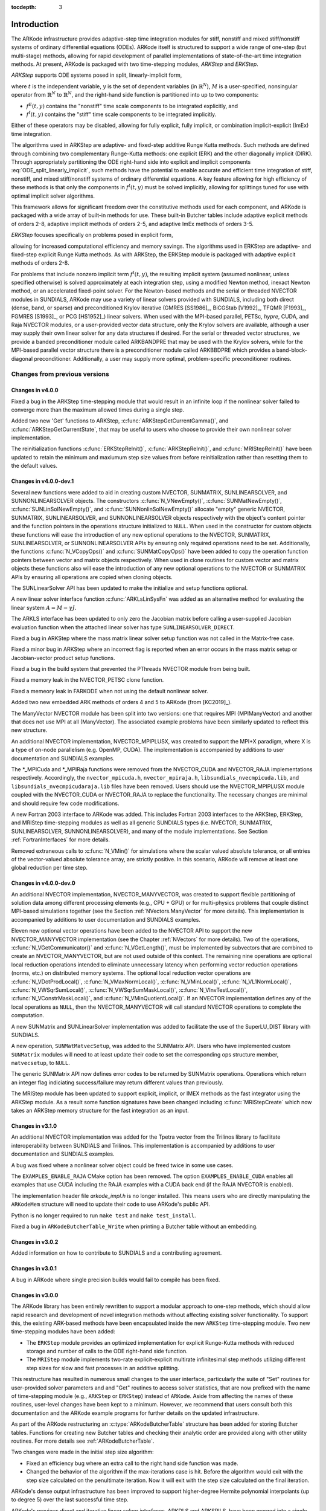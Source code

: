 ..
   Programmer(s): Daniel R. Reynolds @ SMU
   ----------------------------------------------------------------
   SUNDIALS Copyright Start
   Copyright (c) 2002-2019, Lawrence Livermore National Security
   and Southern Methodist University.
   All rights reserved.

   See the top-level LICENSE and NOTICE files for details.

   SPDX-License-Identifier: BSD-3-Clause
   SUNDIALS Copyright End
   ----------------------------------------------------------------

:tocdepth: 3

.. _Introduction:

Introduction
============

The ARKode infrastructure provides adaptive-step time integration
modules for stiff, nonstiff and mixed stiff/nonstiff systems of
ordinary differential equations (ODEs).  ARKode itself is structured
to support a wide range of one-step (but multi-stage) methods,
allowing for rapid development of parallel implementations of
state-of-the-art time integration methods.  At present, ARKode is
packaged with two time-stepping modules, *ARKStep* and *ERKStep*.


*ARKStep* supports ODE systems posed in split, linearly-implicit form,

.. math::
   M \dot{y} = f^E(t,y) + f^I(t,y),  \qquad y(t_0) = y_0,
   :label: ODE_split_linearly_implicit

where :math:`t` is the independent variable, :math:`y` is the set of
dependent variables (in :math:`\mathbb{R}^N`), :math:`M` is a
user-specified, nonsingular operator from :math:`\mathbb{R}^N` to
:math:`\mathbb{R}^N`, and the right-hand side function is partitioned
into up to two components:

- :math:`f^E(t,y)` contains the "nonstiff" time scale components to be
  integrated explicitly, and
- :math:`f^I(t,y)`  contains the "stiff" time scale components to be
  integrated implicitly.

Either of these operators may be disabled, allowing for fully
explicit, fully implicit, or combination implicit-explicit (ImEx) time
integration.

The algorithms used in ARKStep are adaptive- and fixed-step additive
Runge Kutta methods. Such methods are defined through combining two
complementary Runge-Kutta methods: one explicit (ERK) and the other
diagonally implicit (DIRK).  Through appropriately partitioning the
ODE right-hand side into explicit and implicit components
:eq:`ODE_split_linearly_implicit`, such methods have the potential to
enable accurate and efficient time integration of stiff, nonstiff, and
mixed stiff/nonstiff systems of ordinary differential equations.  A
key feature allowing for high efficiency of these methods is that only
the components in :math:`f^I(t,y)` must be solved implicitly, allowing
for splittings tuned for use with optimal implicit solver algorithms.

This framework allows for significant freedom over the constitutive
methods used for each component, and ARKode is packaged with a wide
array of built-in methods for use.  These built-in Butcher tables
include adaptive explicit methods of orders 2-8, adaptive implicit
methods of orders 2-5, and adaptive ImEx methods of orders 3-5.


*ERKStep* focuses specifically on problems posed in explicit form,

.. math::
   \dot{y} = f(t,y),  \qquad y(t_0) = y_0.
   :label: ODE_explicit

allowing for increased computational efficiency and memory savings.
The algorithms used in ERKStep are adaptive- and fixed-step explicit
Runge Kutta methods.   As with ARKStep, the ERKStep module is packaged
with adaptive explicit methods of orders 2-8.


For problems that include nonzero implicit term :math:`f^I(t,y)`, the
resulting implicit system (assumed nonlinear, unless specified
otherwise) is solved approximately at each integration step, using a
modified Newton method, inexact Newton method, or an
accelerated fixed-point solver.  For the Newton-based methods and the
serial or threaded NVECTOR modules in SUNDIALS, ARKode may use a
variety of linear solvers provided with SUNDIALS, including both
direct (dense, band, or sparse) and preconditioned Krylov iterative
(GMRES [SS1986]_, BiCGStab [V1992]_, TFQMR [F1993]_, FGMRES [S1993]_,
or PCG [HS1952]_) linear solvers.  When used with the MPI-based
parallel, PETSc, *hypre*, CUDA, and Raja NVECTOR modules, or a
user-provided vector data structure, only the Krylov solvers are
available, although a user may supply their own linear solver for any
data structures if desired.  For the serial or threaded vector
structures, we provide a banded preconditioner module called ARKBANDPRE
that may be used with the Krylov solvers, while for the MPI-based
parallel vector structure there is a preconditioner module called
ARKBBDPRE which provides a band-block-diagonal preconditioner.
Additionally, a user may supply more optimal, problem-specific
preconditioner routines.




Changes from previous versions
--------------------------------

Changes in v4.0.0
^^^^^^^^^^^^^^^^^^^^^^^^^^^^^^^

Fixed a bug in the ARKStep time-stepping module that would result in an infinite
loop if the nonlinear solver failed to converge more than the maximum allowed times
during a single step.

Added two new 'Get' functions to ARKStep, :c:func:`ARKStepGetCurrentGamma()`,
and :c:func:`ARKStepGetCurrentState`, that may be useful to users who choose
to provide their own nonlinear solver implementation.

The reinitialization functions :c:func:`ERKStepReInit()`,
:c:func:`ARKStepReInit()`, and :c:func:`MRIStepReInit()` have been updated to
retain the minimum and maxiumum step size values from before reinitialization
rather than resetting them to the default values.


Changes in v4.0.0-dev.1
^^^^^^^^^^^^^^^^^^^^^^^^^^^^^^^

Several new functions were added to aid in creating custom NVECTOR, SUNMATRIX,
SUNLINEARSOLVER, and SUNNONLINEARSOLVER objects. The constructors
:c:func:`N_VNewEmpty()`, :c:func:`SUNMatNewEmpty()`,
:c:func:`SUNLinSolNewEmpty()`, and :c:func:`SUNNonlinSolNewEmpty()` allocate
"empty" generic NVECTOR, SUNMATRIX, SUNLINEARSOLVER, and SUNNONLINEARSOLVER
objects respectively with the object's content pointer and the function pointers
in the operations structure initialized to ``NULL``. When used in the
constructor for custom objects these functions will ease the introduction of any
new optional operations to the NVECTOR, SUNMATRIX, SUNLINEARSOLVER, or
SUNNONLINEARSOLVER APIs by ensuring only required operations need to be
set. Additionally, the functions :c:func:`N_VCopyOps()` and
:c:func:`SUNMatCopyOps()` have been added to copy the operation function
pointers between vector and matrix objects respectively. When used in clone
routines for custom vector and matrix objects these functions also will ease the
introduction of any new optional operations to the NVECTOR or SUNMATRIX APIs by
ensuring all operations are copied when cloning objects.

The SUNLinearSolver API has been updated to make the initialize and setup
functions optional.

A new linear solver interface function :c:func:`ARKLsLinSysFn` was added as an
alternative method for evaluating the linear system :math:`A = M - \gamma J`.

The ARKLS interface has been updated to only zero the Jacobian matrix before
calling a user-supplied Jacobian evaluation function when the attached linear
solver has type ``SUNLINEARSOLVER_DIRECT``.

Fixed a bug in ARKStep where the mass matrix linear solver setup function was
not called in the Matrix-free case.

Fixed a minor bug in ARKStep where an incorrect flag is reported when an
error occurs in the mass matrix setup or Jacobian-vector product setup
functions.

Fixed a bug in the build system that prevented the PThreads NVECTOR module from
being built.

Fixed a memory leak in the NVECTOR_PETSC clone function.

Fixed a memeory leak in FARKODE when not using the default nonlinear solver.

Added two new embedded ARK methods of orders 4 and 5 to ARKode (from [KC2019]_).

The ManyVector NVECTOR module has been split into two versions: one
that requires MPI (MPIManyVector) and another that does not use MPI at
all (ManyVector).  The associated example problems have been similarly
updated to reflect this new structure.

An additional NVECTOR implementation, NVECTOR_MPIPLUSX, was created to support
the MPI+X paradigm, where X is a type of on-node parallelism (e.g. OpenMP, CUDA).
The implementation is accompanied by additions to user documentation and SUNDIALS
examples.

The \*_MPICuda and \*_MPIRaja functions were removed from the NVECTOR_CUDA and 
NVECTOR_RAJA implementations respectively. Accordingly, the ``nvector_mpicuda.h``,
``nvector_mpiraja.h``, ``libsundials_nvecmpicuda.lib``, and ``libsundials_nvecmpicudaraja.lib``
files have been removed. Users should use the NVECTOR_MPIPLUSX module coupled with
the NVECTOR_CUDA or NVECTOR_RAJA to replace the functionality. The necessary changes
are minimal and should require few code modifications.

A new Fortran 2003 interface to ARKode was added. This includes Fortran 2003 interfaces
to the ARKStep, ERKStep, and MRIStep time-stepping modules as well as all generic SUNDIALS
types (i.e. NVECTOR, SUNMATRIX, SUNLINEARSOLVER, SUNNONLINEARSOLVER), and many of the module
implementations. See Section :ref:`FortranInterfaces` for more details.

Removed extraneous calls to :c:func:`N_VMin()` for simulations where
the scalar valued absolute tolerance, or all entries of the
vector-valued absolute tolerance array, are strictly positive.  In
this scenario, ARKode will remove at least one global reduction per
time step.

Changes in v4.0.0-dev.0
^^^^^^^^^^^^^^^^^^^^^^^^^^^^^^^

An additional NVECTOR implementation, NVECTOR_MANYVECTOR, was
created to support flexible partitioning of solution data among
different processing elements (e.g., CPU + GPU) or for multi-physics
problems that couple distinct MPI-based simulations together (see the
Section :ref:`NVectors.ManyVector` for more details).  This
implementation is accompanied by additions to user documentation and
SUNDIALS examples.

Eleven new optional vector operations have been added to the NVECTOR API to
support the new NVECTOR_MANYVECTOR implementation (see the Chapter :ref:`NVectors`
for more details). Two of the operations, :c:func:`N_VGetCommunicator()` and
:c:func:`N_VGetLength()`, must be implemented by subvectors that are combined to
create an NVECTOR_MANYVECTOR, but are not used outside of this context. The
remaining nine operations are optional local reduction operations intended to
eliminate unnecessary latency when performing vector reduction operations
(norms, etc.) on distributed memory systems. The optional local reduction vector
operations are
:c:func:`N_VDotProdLocal()`,
:c:func:`N_VMaxNormLocal()`,
:c:func:`N_VMinLocal()`,
:c:func:`N_VL1NormLocal()`,
:c:func:`N_VWSqrSumLocal()`,
:c:func:`N_VWSqrSumMaskLocal()`,
:c:func:`N_VInvTestLocal()`,
:c:func:`N_VConstrMaskLocal()`, and
:c:func:`N_VMinQuotientLocal()`.
If an NVECTOR implementation defines any of the local operations as ``NULL``,
then the NVECTOR_MANYVECTOR will call standard NVECTOR operations to complete
the computation.

A new SUNMatrix and SUNLinearSolver implementation was added to facilitate 
the use of the SuperLU_DIST library with SUNDIALS.

A new operation, ``SUNMatMatvecSetup``, was added to the SUNMatrix API. Users
who have implemented custom ``SUNMatrix`` modules will need to at least update
their code to set the corresponding ops structure member, ``matvecsetup``, to ``NULL``.

The generic SUNMatrix API now defines error codes to be returned by SUNMatrix operations.
Operations which return an integer flag indiciating success/failure may return different
values than previously.

The MRIStep module has been updated to support explicit, implicit, or IMEX
methods as the fast integrator using the ARKStep module. As a result some
function signatures have been changed including :c:func:`MRIStepCreate` which
now takes an ARKStep memory structure for the fast integration as an input.

Changes in v3.1.0
^^^^^^^^^^^^^^^^^^^^^^^^^^^^^^^

An additional NVECTOR implementation was added for the
Tpetra vector from the Trilinos library to facilitate interoperability
between SUNDIALS and Trilinos. This implementation is accompanied by
additions to user documentation and SUNDIALS examples.

A bug was fixed where a nonlinear solver object could be freed twice in some use
cases.

The ``EXAMPLES_ENABLE_RAJA`` CMake option has been removed. The option ``EXAMPLES_ENABLE_CUDA``
enables all examples that use CUDA including the RAJA examples with a CUDA back end
(if the RAJA NVECTOR is enabled).

The implementation header file `arkode_impl.h` is no longer installed. This means users
who are directly manipulating the ``ARKodeMem`` structure will need to update their code
to use ARKode's public API.

Python is no longer required to run ``make test`` and ``make test_install``.

Fixed a bug in ``ARKodeButcherTable_Write`` when printing a Butcher table
without an embedding.

Changes in v3.0.2
^^^^^^^^^^^^^^^^^^^^^^^^^^^^^^^

Added information on how to contribute to SUNDIALS and a contributing agreement.

Changes in v3.0.1
^^^^^^^^^^^^^^^^^^^^^^^^^^^^^^^

A bug in ARKode where single precision builds would fail to compile has been fixed.


Changes in v3.0.0
^^^^^^^^^^^^^^^^^^^^^^^^^^^^^^^

The ARKode library has been entirely rewritten to support a modular
approach to one-step methods, which should allow rapid research and
development of novel integration methods without affecting existing
solver functionality.  To support this, the existing ARK-based methods
have been encapsulated inside the new ``ARKStep`` time-stepping
module. Two new time-stepping modules have been added:

* The ``ERKStep`` module provides an optimized implementation for explicit
  Runge-Kutta methods with reduced storage and number of calls to the ODE
  right-hand side function.

* The ``MRIStep`` module implements two-rate explicit-explicit multirate
  infinitesimal step methods utilizing different step sizes for slow
  and fast processes in an additive splitting.

This restructure has resulted in numerous small changes to the user
interface, particularly the suite of "Set" routines for user-provided
solver parameters and and "Get" routines to access solver statistics,
that are now prefixed with the name of time-stepping module (e.g., ``ARKStep``
or ``ERKStep``) instead of ``ARKode``.  Aside from affecting the names of these
routines, user-level changes have been kept to a minimum.  However, we recommend
that users consult both this documentation and the ARKode example programs for
further details on the updated infrastructure.

As part of the ARKode restructuring an :c:type:`ARKodeButcherTable` structure
has been added for storing Butcher tables. Functions for creating new Butcher
tables and checking their analytic order are provided along with other utility
routines. For more details see :ref:`ARKodeButcherTable`.

Two changes were made in the initial step size algorithm:

* Fixed an efficiency bug where an extra call to the right hand side function was made.

* Changed the behavior of the algorithm if the max-iterations case is hit.
  Before the algorithm would exit with the step size calculated on the
  penultimate iteration. Now it will exit with the step size calculated
  on the final iteration.

ARKode's dense output infrastructure has been improved to support
higher-degree Hermite polynomial interpolants (up to degree 5) over
the last successful time step.

ARKode's previous direct and iterative linear solver interfaces, ARKDLS and
ARKSPILS, have been merged into a single unified linear solver interface, ARKLS,
to support any valid SUNLINSOL module. This includes ``DIRECT`` and
``ITERATIVE`` types as well as the new ``MATRIX_ITERATIVE`` type. Details
regarding how ARKLS utilizes linear solvers of each type as well as discussion
regarding intended use cases for user-supplied SUNLinSol implementations are
included in the chapter :ref:`SUNLinSol`. All ARKode examples programs and the
standalone linear solver examples have been updated to use the unified linear
solver interface.

The user interface for the new ARKLS module is very similar to the previous
ARKDLS and ARKSPILS interfaces. Additionally, we note that Fortran users will
need to enlarge their ``iout`` array of optional integer outputs, and update the
indices that they query for certain linear-solver-related statistics.

The names of all constructor routines for SUNDIALS-provided SUNLinSol
implementations have been updated to follow the naming convention
``SUNLinSol_*`` where ``*`` is the name of the linear solver. The new names are
``SUNLinSol_Band``, ``SUNLinSol_Dense``, ``SUNLinSol_KLU``,
``SUNLinSol_LapackBand``, ``SUNLinSol_LapackDense``, ``SUNLinSol_PCG``,
``SUNLinSol_SPBCGS``, ``SUNLinSol_SPFGMR``, ``SUNLinSol_SPGMR``,
``SUNLinSol_SPTFQMR``, and ``SUNLinSol_SuperLUMT``.  Solver-specific "set"
routine names have been similarly standardized.  To minimize challenges in user
migration to the new names, the previous routine names may still be used; these
will be deprecated in future releases, so we recommend that users migrate to the
new names soon. All ARKode example programs and the standalone linear solver
examples have been updated to use the new naming convention.

The ``SUNBandMatrix`` constructor has been simplified to remove the
storage upper bandwidth argument.

SUNDIALS integrators have been updated to utilize generic nonlinear solver
modules defined through the SUNNONLINSOL API. This API will ease the addition of
new nonlinear solver options and allow for external or user-supplied nonlinear
solvers. The SUNNONLINSOL API and SUNDIALS provided modules are described in
:ref:`SUNNonlinSol` and follow the same object oriented design and
implementation used by the NVector, SUNMatrix, and SUNLinSol modules. Currently
two SUNNONLINSOL implementations are provided, SUNNonlinSol_Newton and
SUNNonlinSol_FixedPoint. These replicate the previous integrator specific
implementations of a Newton iteration and an accelerated fixed-point iteration,
respectively. Example programs using each of these nonlinear solver modules in a
standalone manner have been added and all ARKode example programs have been
updated to use generic SUNNonlinSol modules.

As with previous versions, ARKode will use the Newton solver (now
provided by SUNNonlinSol_Newton) by default.  Use of the
:c:func:`ARKStepSetLinear()` routine (previously named
``ARKodeSetLinear``) will indicate that the problem is
linearly-implicit, using only a single Newton iteration per implicit
stage.  Users wishing to switch to the accelerated fixed-point solver
are now required to create a SUNNonlinSol_FixedPoint object and attach
that to ARKode, instead of calling the previous
``ARKodeSetFixedPoint`` routine.  See the documentation sections
:ref:`ARKStep_CInterface.Skeleton`,
:ref:`ARKStep_CInterface.NonlinearSolvers`, and
:ref:`SUNNonlinSol_FixedPoint` for further details, or the serial C
example program ``ark_brusselator_fp.c`` for an example.

Three fused vector operations and seven vector array operations have been added
to the NVECTOR API. These *optional* operations are disabled by default and may
be activated by calling vector specific routines after creating an NVector (see
:ref:`NVectors.Description` for more details). The new operations are intended
to increase data reuse in vector operations, reduce parallel communication on
distributed memory systems, and lower the number of kernel launches on systems
with accelerators. The fused operations are ``N_VLinearCombination``,
``N_VScaleAddMulti``, and ``N_VDotProdMulti``, and the vector array operations
are ``N_VLinearCombinationVectorArray``, ``N_VScaleVectorArray``,
``N_VConstVectorArray``, ``N_VWrmsNormVectorArray``,
``N_VWrmsNormMaskVectorArray``, ``N_VScaleAddMultiVectorArray``, and
``N_VLinearCombinationVectorArray``. If an NVector implementation defines any of
these operations as ``NULL``, then standard NVector operations will
automatically be called as necessary to complete the computation.

Multiple changes to the CUDA NVECTOR were made:

  * Changed the ``N_VMake_Cuda`` function to take a host data pointer and a device
    data pointer instead of an ``N_VectorContent_Cuda`` object.

  * Changed ``N_VGetLength_Cuda`` to return the global vector length instead of
    the local vector length.

  * Added ``N_VGetLocalLength_Cuda`` to return the local vector length.

  * Added ``N_VGetMPIComm_Cuda`` to return the MPI communicator used.

  * Removed the accessor functions in the namespace ``suncudavec``.

  * Added the ability to set the ``cudaStream_t`` used for execution of the CUDA
    NVECTOR kernels. See the function ``N_VSetCudaStreams_Cuda``.

  * Added ``N_VNewManaged_Cuda``, ``N_VMakeManaged_Cuda``, and ``N_VIsManagedMemory_Cuda``
    functions to accommodate using managed memory with the CUDA NVECTOR.

Multiple changes to the RAJA NVECTOR were made:

  * Changed ``N_VGetLength_Raja`` to return the global vector length instead of
    the local vector length.

  * Added ``N_VGetLocalLength_Raja`` to return the local vector length.

  * Added ``N_VGetMPIComm_Raja`` to return the MPI communicator used.

  * Removed the accessor functions in the namespace ``sunrajavec``.

A new NVECTOR implementation for leveraging OpenMP 4.5+ device offloading has
been added, NVECTOR_OpenMPDEV. See :ref:`NVectors.OpenMPDEV` for more details.


Changes in v2.2.1
^^^^^^^^^^^^^^^^^^^^^^^

Fixed a bug in the CUDA NVECTOR where the ``N_VInvTest`` operation could
write beyond the allocated vector data.

Fixed library installation path for multiarch systems. This fix changes the default
library installation path to ``CMAKE_INSTALL_PREFIX/CMAKE_INSTALL_LIBDIR``
from ``CMAKE_INSTALL_PREFIX/lib``. ``CMAKE_INSTALL_LIBDIR`` is automatically
set, but is available as a CMAKE option that can modified.


Changes in v2.2.0
^^^^^^^^^^^^^^^^^^^^^^^

Fixed a problem with setting ``sunindextype`` which would occur with
some compilers (e.g. armclang) that did not define ``__STDC_VERSION__``.

Added hybrid MPI/CUDA and MPI/RAJA vectors to allow use of more than
one MPI rank when using a GPU system.  The vectors assume one GPU
device per MPI rank.

Changed the name of the RAJA NVECTOR library to
``libsundials_nveccudaraja.lib`` from
``libsundials_nvecraja.lib`` to better reflect that we only support CUDA
as a backend for RAJA currently.

Several changes were made to the build system:

* CMake 3.1.3 is now the minimum required CMake version.

* Deprecate the behavior of the ``SUNDIALS_INDEX_TYPE`` CMake option and
  added the ``SUNDIALS_INDEX_SIZE`` CMake option to select the ``sunindextype``
  integer size.

* The native CMake FindMPI module is now used to locate an MPI
  installation.

* If MPI is enabled and MPI compiler wrappers are not set, the build system
  will check if ``CMAKE_<language>_COMPILER`` can compile MPI programs before
  trying to locate and use an MPI installation.

* The previous options for setting MPI compiler wrappers and the executable
  for running MPI programs have been have been depreated. The new options that
  align with those used in native CMake FindMPI module are
  ``MPI_C_COMPILER``, ``MPI_CXX_COMPILER``, ``MPI_Fortran_COMPILER``,
  and ``MPIEXEC_EXECUTABLE``.

* When a Fortran name-mangling scheme is needed (e.g., ``LAPACK_ENABLE``
  is ``ON``) the build system will infer the scheme from the Fortran
  compiler. If a Fortran compiler is not available or the inferred or default
  scheme needs to be overridden, the advanced options
  ``SUNDIALS_F77_FUNC_CASE`` and ``SUNDIALS_F77_FUNC_UNDERSCORES`` can
  be used to manually set the name-mangling scheme and bypass trying to infer
  the scheme.

* Parts of the main CMakeLists.txt file were moved to new files in the
  ``src`` and ``example`` directories to make the CMake configuration file
  structure more modular.



Changes in v2.1.2
^^^^^^^^^^^^^^^^^^^^^^^

Updated the minimum required version of CMake to 2.8.12 and enabled
using rpath by default to locate shared libraries on OSX.

Fixed Windows specific problem where sunindextype was not correctly
defined when using 64-bit integers for the SUNDIALS index type. On Windows
sunindextype is now defined as the MSVC basic type ``__int64``.

Added sparse SUNMatrix "Reallocate" routine to allow specification of
the nonzero storage.

Updated the KLU SUNLinearSolver module to set constants for the two
reinitialization types, and fixed a bug in the full reinitialization
approach where the sparse SUNMatrix pointer would go out of scope on
some architectures.

Updated the "ScaleAdd" and "ScaleAddI" implementations in the
sparse SUNMatrix module to more optimally handle the case where the
target matrix contained sufficient storage for the sum, but had the
wrong sparsity pattern.  The sum now occurs in-place, by performing
the sum backwards in the existing storage.  However, it is still more
efficient if the user-supplied Jacobian routine allocates storage for
the sum :math:`I+\gamma J` or :math:`M+\gamma J` manually (with zero
entries if needed).

Changed LICENSE install path to ``instdir/include/sundials``.



Changes in v2.1.1
^^^^^^^^^^^^^^^^^^^

Fixed a potential memory leak in the SPGMR and SPFGMR linear solvers:
if "Initialize" was called multiple times then the solver memory was
reallocated (without being freed).

Fixed a minor bug in the ARKReInit routine, where a flag was
incorrectly set to indicate that the problem had been resized (instead
of just re-initialized).

Fixed C++11 compiler errors/warnings about incompatible use of string
literals.

Updated KLU SUNLinearSolver module to use a ``typedef`` for the
precision-specific solve function to be used (to avoid compiler
warnings).

Added missing typecasts for some ``(void*)`` pointers (again, to avoid
compiler warnings).

Bugfix in ``sunmatrix_sparse.c`` where we had used ``int`` instead of
``sunindextype`` in one location.

Added missing ``#include <stdio.h>`` in NVECTOR and SUNMATRIX header files.

Added missing prototype for ``ARKSpilsGetNumMTSetups``.

Fixed an indexing bug in the CUDA NVECTOR implementation of
``N_VWrmsNormMask`` and revised the RAJA NVECTOR implementation of
``N_VWrmsNormMask`` to work with mask arrays using values other than
zero or one. Replaced ``double`` with ``realtype`` in the RAJA vector
test functions.

Fixed compilation issue with GCC 7.3.0 and Fortran programs that do
not require a SUNMatrix or SUNLinearSolver module (e.g. iterative
linear solvers, explicit methods, fixed point solver, etc.).


Changes in v2.1.0
^^^^^^^^^^^^^^^^^^^

Added NVECTOR print functions that write vector data to a specified
file (e.g. ``N_VPrintFile_Serial``).

Added ``make test`` and ``make test_install`` options to the build
system for testing SUNDIALS after building with ``make`` and
installing with ``make install`` respectively.


Changes in v2.0.0
^^^^^^^^^^^^^^^^^^^

All interfaces to matrix structures and linear solvers have been
reworked, and all example programs have been updated.  The goal of the
redesign of these interfaces was to provide more encapsulation and
ease in interfacing custom linear solvers and interoperability with
linear solver libraries.

Specific changes include:

* Added generic SUNMATRIX module with three provided implementations:
  dense, banded and sparse.  These replicate previous SUNDIALS Dls and
  Sls matrix structures in a single object-oriented API.

* Added example problems demonstrating use of generic SUNMATRIX modules.

* Added generic SUNLINEARSOLVER module with eleven provided
  implementations: dense, banded, LAPACK dense, LAPACK band, KLU,
  SuperLU_MT, SPGMR, SPBCGS, SPTFQMR, SPFGMR, PCG.  These replicate
  previous SUNDIALS generic linear solvers in a single object-oriented
  API.

* Added example problems demonstrating use of generic SUNLINEARSOLVER modules.

* Expanded package-provided direct linear solver (Dls) interfaces and
  scaled, preconditioned, iterative linear solver (Spils) interfaces
  to utilize generic SUNMATRIX and SUNLINEARSOLVER objects.

* Removed package-specific, linear solver-specific, solver modules
  (e.g. CVDENSE, KINBAND, IDAKLU, ARKSPGMR) since their functionality
  is entirely replicated by the generic Dls/Spils interfaces and
  SUNLINEARSOLVER/SUNMATRIX modules.  The exception is CVDIAG, a
  diagonal approximate Jacobian solver available to CVODE and CVODES.

* Converted all SUNDIALS example problems to utilize new generic
  SUNMATRIX and SUNLINEARSOLVER objects, along with updated Dls and
  Spils linear solver interfaces.

* Added Spils interface routines to ARKode, CVODE, CVODES, IDA and
  IDAS to allow specification of a user-provided "JTSetup" routine.
  This change supports users who wish to set up data structures for
  the user-provided Jacobian-times-vector ("JTimes") routine, and
  where the cost of one JTSetup setup per Newton iteration can be
  amortized between multiple JTimes calls.

Two additional NVECTOR implementations were added -- one for CUDA and
one for RAJA vectors.  These vectors are supplied to provide very
basic support for running on GPU architectures.  Users are advised
that these vectors both move all data to the GPU device upon
construction, and speedup will only be realized if the user also
conducts the right-hand-side function evaluation on the device. In
addition, these vectors assume the problem fits on one GPU. Further
information about RAJA, users are referred to the web site,
`https://software.llnl.gov/RAJA/ <https://software.llnl.gov/RAJA/>`_.
These additions are accompanied by additions to various interface
functions and to user documentation.

All indices for data structures were updated to a new ``sunindextype``
that can be configured to be a 32- or 64-bit integer data index type.
``sunindextype`` is defined to be ``int32_t`` or ``int64_t`` when
portable types are supported, otherwise it is defined as ``int`` or
``long int``. The Fortran interfaces continue to use ``long int`` for
indices, except for their sparse matrix interface that now uses the
new ``sunindextype``.  This new flexible capability for index types
includes interfaces to PETSc, *hypre*, SuperLU_MT, and KLU with either
32-bit or 64-bit capabilities depending how the user configures
SUNDIALS.

To avoid potential namespace conflicts, the macros defining
``booleantype`` values ``TRUE`` and ``FALSE`` have been changed to
``SUNTRUE`` and ``SUNFALSE`` respectively.

Temporary vectors were removed from preconditioner setup and solve
routines for all packages.  It is assumed that all necessary data
for user-provided preconditioner operations will be allocated and
stored in user-provided data structures.

The file ``include/sundials_fconfig.h`` was added.  This file contains
SUNDIALS type information for use in Fortran programs.

Added functions SUNDIALSGetVersion and SUNDIALSGetVersionNumber to get
SUNDIALS release version information at runtime.

The build system was expanded to support many of the xSDK-compliant keys.
The xSDK is a movement in scientific software to provide a foundation for the
rapid and efficient production of high-quality,
sustainable extreme-scale scientific applications.  More information can
be found at, `https://xsdk.info <https://xsdk.info>`_.

In addition, numerous changes were made to the build system.
These include the addition of separate ``BLAS_ENABLE`` and ``BLAS_LIBRARIES``
CMake variables, additional error checking during CMake configuration,
minor bug fixes, and renaming CMake options to enable/disable examples
for greater clarity and an added option to enable/disable Fortran 77 examples.
These changes included changing ``ENABLE_EXAMPLES`` to ``ENABLE_EXAMPLES_C``,
changing ``CXX_ENABLE`` to ``EXAMPLES_ENABLE_CXX``, changing ``F90_ENABLE`` to
``EXAMPLES_ENABLE_F90``, and adding an ``EXAMPLES_ENABLE_F77`` option.

Corrections and additions were made to the examples, to
installation-related files, and to the user documentation.




Changes in v1.1.0
^^^^^^^^^^^^^^^^^^^

We have included numerous bugfixes and enhancements since the
v1.0.2 release.

The bugfixes include:

* For each linear solver, the various solver performance counters are
  now initialized to 0 in both the solver specification function and
  in the solver's ``linit`` function.  This ensures that these solver
  counters are initialized upon linear solver instantiation as well as
  at the beginning of the problem solution.

* The choice of the method vs embedding the Billington and TRBDF2
  explicit Runge-Kutta methods were swapped, since in those the
  lower-order coefficients result in an A-stable method, while the
  higher-order coefficients do not.  This change results in
  significantly improved robustness when using those methods.

* A bug was fixed for the situation where a user supplies a vector of
  absolute tolerances, and also uses the vector Resize() functionality.

* A bug was fixed wherein a user-supplied Butcher table without an
  embedding is supplied, and the user is running with either fixed
  time steps (or they do adaptivity manually); previously this had
  resulted in an error since the embedding order was below 1.

* Numerous aspects of the documentation were fixed and/or clarified.


The feature changes/enhancements include:

* Two additional NVECTOR implementations were added -- one for Hypre
  (parallel) ParVector vectors, and one for PETSc vectors.  These
  additions are accompanied by additions to various interface
  functions and to user documentation.

* Each NVECTOR module now includes a function, ``N_VGetVectorID``,
  that returns the NVECTOR module name.

* A memory leak was fixed in the banded preconditioner and
  banded-block-diagonal preconditioner interfaces.  In addition,
  updates were done to return integers from linear solver and
  preconditioner 'free' routines.

* The Krylov linear solver Bi-CGstab was enhanced by removing a
  redundant dot product.  Various additions and corrections were made
  to the interfaces to the sparse solvers KLU and SuperLU_MT,
  including support for CSR format when using KLU.

* The ARKode implicit predictor algorithms were updated: methods 2 and
  3 were improved slightly, a new predictor approach was added, and
  the default choice was modified.

* The underlying sparse matrix structure was enhanced to allow both
  CSR and CSC matrices, with CSR supported by the KLU linear solver
  interface.  ARKode interfaces to the KLU solver from both C and
  Fortran were updated to enable selection of sparse matrix type, and a
  Fortran-90 CSR example program was added.

* The missing :c:func:`ARKSpilsGetNumMtimesEvals()` function was added
  -- this had been included in the previous documentation but had not
  been implemented.

* The handling of integer codes for specifying built-in ARKode Butcher
  tables was enhanced.  While a global numbering system is still used,
  methods now have #defined names to simplify the user interface and to
  streamline incorporation of new Butcher tables into ARKode.

* The maximum number of Butcher table stages was increased from 8 to
  15 to accommodate very high order methods, and an 8th-order adaptive
  ERK method was added.

* Support was added for the explicit and implicit methods in an
  additive Runge-Kutta method to utilize different stage times,
  solution and embedding coefficients, to support new SSP-ARK
  methods.

* The FARKODE interface was extended to include a routine to set
  scalar/array-valued residual tolerances, to support Fortran
  applications with non-identity mass-matrices.







Reading this User Guide
----------------------------

This user guide is a combination of general usage instructions and
specific example programs.  We expect that some readers will want to
concentrate on the general instructions, while others will refer
mostly to the examples, and the organization is intended to
accommodate both styles.

The structure of this document is as follows:

* In the next section we provide a thorough presentation of the
  underlying :ref:`mathematics <Mathematics>` used within the ARKode
  family of solvers.

* We follow this with an overview of how the source code for ARKode is
  :ref:`organized <Organization>`.

* The largest section follows, providing a full account of the
  ARKStep module user interface, including a description of all
  user-accessible functions and outlines for usage in serial and
  parallel applications. Since ARKode is written in C, we first
  present a section on :ref:`using ARKStep for C and C++ applications
  <ARKStep_CInterface>`, followed with a separate section on
  :ref:`using ARKode within Fortran applications <FortranInterface>`.

* The much smaller section describing the ERKStep time-stepping
  module, :ref:`using ERKStep for C and C++ applications
  <ERKStep_CInterface>`, follows.

* Subsequent sections discuss shared features between ARKode
  and the rest of the SUNDIALS library:
  :ref:`vector data structures <NVectors>`,
  :ref:`matrix data structures <SUNMatrix>`,
  :ref:`linear solver data structures <SUNLinSol>`, and the
  :ref:`installation procedure <Installation>`.

* The final sections catalog the full set of :ref:`ARKode constants
  <Constants>`, that are used for both input specifications and return
  codes, and the full set of :ref:`Butcher tables <Butcher>` that are
  packaged with ARKode.



SUNDIALS Release License
----------------------------

All SUNDIALS packages are released open source, under the BSD 3-Clause
license. The only requirements of the license are preservation of copyright and
a standard disclaimer of liability. The full text of the license and an
additional notice are provided below and may also be found in the LICENSE and
NOTICE files provided with all SUNDIALS packages.

**PLEASE NOTE**  If you are using SUNDIALS with any third party
libraries linked in (e.g., LAPACK, KLU, SuperLU_MT, PETSc, or
*hypre*), be sure to review the respective license of the package as
that license may have more restrictive terms than the SUNDIALS
license.  For example, if someone builds SUNDIALS with a statically
linked KLU, the build is subject to terms of the more-restrictive LGPL
license (which is what KLU is released with) and *not* the SUNDIALS
BSD license anymore.


BSD 3-Clause License
^^^^^^^^^^^^^^^^^^^^

Copyright (c) 2002-2019, Lawrence Livermore National Security and Southern
Methodist University.

All rights reserved.

Redistribution and use in source and binary forms, with or without
modification, are permitted provided that the following conditions are met:

* Redistributions of source code must retain the above copyright notice, this
  list of conditions and the following disclaimer.

* Redistributions in binary form must reproduce the above copyright notice,
  this list of conditions and the following disclaimer in the documentation
  and/or other materials provided with the distribution.

* Neither the name of the copyright holder nor the names of its
  contributors may be used to endorse or promote products derived from
  this software without specific prior written permission.

THIS SOFTWARE IS PROVIDED BY THE COPYRIGHT HOLDERS AND CONTRIBUTORS ''AS IS''
AND ANY EXPRESS OR IMPLIED WARRANTIES, INCLUDING, BUT NOT LIMITED TO, THE
IMPLIED WARRANTIES OF MERCHANTABILITY AND FITNESS FOR A PARTICULAR PURPOSE ARE
DISCLAIMED. IN NO EVENT SHALL THE COPYRIGHT HOLDER OR CONTRIBUTORS BE LIABLE
FOR ANY DIRECT, INDIRECT, INCIDENTAL, SPECIAL, EXEMPLARY, OR CONSEQUENTIAL
DAMAGES (INCLUDING, BUT NOT LIMITED TO, PROCUREMENT OF SUBSTITUTE GOODS OR
SERVICES; LOSS OF USE, DATA, OR PROFITS; OR BUSINESS INTERRUPTION) HOWEVER
CAUSED AND ON ANY THEORY OF LIABILITY, WHETHER IN CONTRACT, STRICT LIABILITY,
OR TORT (INCLUDING NEGLIGENCE OR OTHERWISE) ARISING IN ANY WAY OUT OF THE USE
OF THIS SOFTWARE, EVEN IF ADVISED OF THE POSSIBILITY OF SUCH DAMAGE.

Additional Notice
^^^^^^^^^^^^^^^^^

This work was produced under the auspices of the U.S. Department of
Energy by Lawrence Livermore National Laboratory under Contract
DE-AC52-07NA27344.

This work was prepared as an account of work sponsored by an agency of
the United States Government. Neither the United States Government nor
Lawrence Livermore National Security, LLC, nor any of their employees
makes any warranty, expressed or implied, or assumes any legal liability
or responsibility for the accuracy, completeness, or usefulness of any
information, apparatus, product, or process disclosed, or represents that
its use would not infringe privately owned rights.

Reference herein to any specific commercial product, process, or service
by trade name, trademark, manufacturer, or otherwise does not necessarily
constitute or imply its endorsement, recommendation, or favoring by the
United States Government or Lawrence Livermore National Security, LLC.

The views and opinions of authors expressed herein do not necessarily
state or reflect those of the United States Government or Lawrence
Livermore National Security, LLC, and shall not be used for advertising
or product endorsement purposes.

SUNDIALS Release Numbers
^^^^^^^^^^^^^^^^^^^^^^^^
LLNL-CODE-667205  (ARKODE)

UCRL-CODE-155951  (CVODE)

UCRL-CODE-155950  (CVODES)

UCRL-CODE-155952  (IDA)

UCRL-CODE-237203  (IDAS)

LLNL-CODE-665877  (KINSOL)
